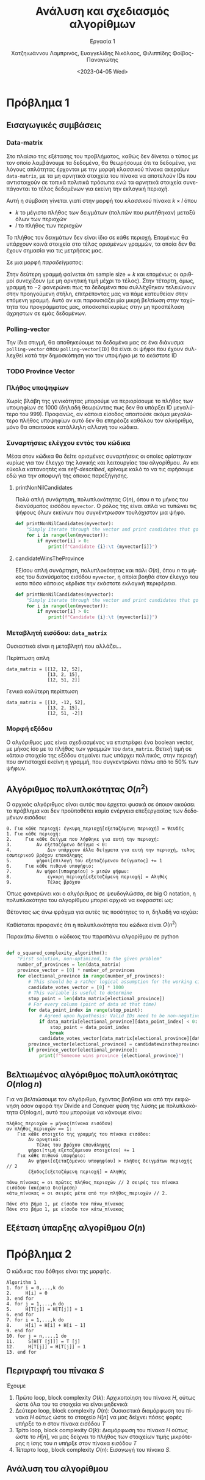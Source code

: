 #+TITLE: Ανάλυση και σχεδιασμός αλγορίθμων
#+SUBTITLE:  Εργασία 1
#+DESCRIPTION: Η πρώτη εργασία στο μάθημα της ανάλυσης και σχεδιασμού αλγορίθμων.
#+AUTHOR: Χατζηιωάννου Λαμπρινός, Ευαγγελίδης Νικόλαος, Φιλιππίδης Φοίβος-Παναγιώτης
#+LANGUAGE: el
#+DATE: <2023-04-05 Wed>
#+KEYWORDS:  algorithms ada
#+latex_class_options: [a4paper,11pt]
#+latex_compiler: xelatex
#+latex_header: \input{~/Github/org-to-latex-export/sample.tex}


* Πρόβλημα 1
#+begin_comment
Σκοπεύετε να βάλετε υποψηφιότητα στις επερχόμενες εκλογές και επιθυμείτε να
οργανώσετε όσο το δυνατό πιο αποτελεσματικά τις περιοδείες σας.

Εχετε στα χέρια σας δημοσκοπικά δεδομένα τα οποία σας δίνουν πληροφορία για κάθε
χωριό και πόλη της περιφέρειας στην οποία θέτετε υποψηφιότητα. Συγκεκριμένα για
κάθε ένα από τα μέρη αυτά, έχετε στα χέρια σας τί δήλωσε κάθε πολίτης, που πήρε
μέρος σε δημοσκόπηση, οτι προτίθεται να ψηφίσει (το ονοματεπώνυμο των υποψηφίων,
εσάς και των αντιπάλων σας).

Επειδή τα χρονικά περιθώρια είναι πολύ στενά, επιθυμείτε να περιοδεύσετε μόνο
στα μέρη εκείνα τα οποία φαίνεται από τα δημοσκοπικά δεδομένα ότι δεν
συγκεντρώνετε τουλάχιστον τις μισές ψήφους.

1. Σχεδιάστε έναν αλγόριθμο ο οποίος θα αποφασίζει για ένα μέρος σε χρόνο $0(n^2)$

2. Χρησιμοποιήστε την τεχνική Διαίρει και Βασίλευε για να επιτύχετε το παραπάνω
σε χρόνο O(n log n).

3. Υπάρχει αλγόριθμος που να επιτυγχάνει την ίδια εργασία σε χρόνο O(n);

#+end_comment

** Εισαγωγικές συμβάσεις
*** Data-matrix
Στο πλαίσιο της εξέτασης του προβλήματος, καθώς δεν δίνεται ο τύπος με τον οποίο
λαμβάνουμε τα δεδομένα, θα θεωρήσουμε ότι τα δεδομένα, για λόγους απλότητας
έρχονται με την μορφή κλασσικού πίνακα ακεραίων ~data-matrix~, με τα μη αρνητικά
στοιχεία του πίνακα να αποτελούν IDs που αντιστοιχούν σε τοπικά πολιτικά πρόσωπα
ενώ τα αρνητικά στοιχεία συνεπάγονται το τέλος δεδομένων για εκείνη την εκλογική
περιοχή.

Αυτή η σύμβαση γίνεται γιατί στην μορφή του /κλασσικού/ πίνακα $k\times l$ όπου
- $k$ το μέγιστο πλήθος των δειγμάτων (πολιτών που ρωτήθηκαν) μεταξύ όλων των περιοχών
- $l$ το πλήθος των περιοχών
Το πλήθος τον δειγμάτων δεν είναι ίδιο σε κάθε περιοχή. Επομένως θα υπάρχουν
κοινά στοιχεία στο τέλος ορισμένων γραμμών, τα οποία δεν θα έχουν σημασία για
τις μετρήσεις μας.

Σε μια μορφή /παραδείγματος/:
\begin{align*}
\begin{bmatrix}
\cdots & \cdots & \cdots & \cdots & \cdots &\cdots & \cdots & \cdots & \cdots \\
0  & 64 & 64 & 32 & 12 & \cdots & \cdots & \cdots & 21 \\
\cdots & \cdots & \cdots & \cdots & \cdots &\cdots & \cdots & \cdots & \cdots \\
0  & 54 & 12 & 22 & 13 & \cdots & -2 & \cdots & \cdots \\
\cdots & \cdots & \cdots & \cdots & \cdots &\cdots & \cdots & \cdots & \cdots \\
\end{bmatrix}
\end{align*}

Στην δεύτερη γραμμή φαίνεται ότι $\text{sample size} = k$ και επομένως οι
αριθμοί συνεχίζουν (με μη αρνητική τιμή μέχρι το τέλος). Στην τέταρτη, όμως,
γραμμή το $-2$ φανερώνει πως τα δεδομένα που συλλέχθηκαν τελειώνουν στην
προηγούμενη στήλη, επιτρέποντας μας να πάμε κατευθείαν στην επόμενη γραμμή. Αυτό
αν και παρουσιάζει μία μικρή βελτίωση στην ταχύτητα του προγράμματος μας,
αποσκοπεί κυρίως στην μη προσπέλαση άχρηστων σε εμάς δεδομένων.

*** Polling-vector
Την ίδια στιγμή, θα αποθηκεύουμε τα δεδομένα μας σε ένα διάνυσμα ~polling-vector~
όπου ~polling-vector[ID]~ θα είναι οι ψήφοι που έχουν συλλεχθεί κατά την
δημοσκόπηση για τον υποψήφιο με το εκάστοτε ID

*** TODO Province Vector

*** Πλήθος υποψηφίων
Χωρίς βλάβη της γενικότητας μπορούμε να περιορίσουμε το πλήθος των υποψηφίων σε
1000 (δηλαδή θεωρώντας πως δεν θα υπάρξει ID μεγαλύτερο του 999). Προφανώς, αν
κάποια είσοδος απαιτούσε ακόμα μεγαλύτερο πλήθος υποψηφίων αυτό δεν θα επηρέαζε
καθόλου τον αλγόριθμο, μόνο θα απαιτούσε κατάλληλη αλλαγή του κώδικα.

*** Συναρτήσεις ελέγχου εντός του κώδικα
Μέσα στον κώδικα θα δείτε ορισμένες συναρτήσεις οι οποίες ορίστηκαν κυρίως για
τον έλεγχο της λογικής και λειτουργίας του αλγορίθμου. Αν και εύκολα κατανοητές
και /self-described/, κρίναμε καλό το να τις αφήσουμε εδώ για την αποφυγή της
οποιας παρεξήγησης.

**** printNonNilCandidates
Πολύ απλή συνάρτηση, πολυπλοκότητας $O(n)$, όπου $n$ το μήκος του διανύσματος
εισόδου ~myvector~. Ο ρόλος της είναι απλά να τυπώνει τις ψήφους όλων εκείνων που
συγκέντρωσαν τουλάχιστον μια ψήφο.

#+begin_src python
def printNonNilCandidates(myvector):
    "Simply iterate through the vector and print candidates that got at least one vote"
    for i in range(len(myvector)):
        if myvector[i] > 0:
            print(f"Candidate {i}:\t {myvector[i]}")
#+end_src

**** candidateWinsTheProvince
Εξίσου απλή συνάρτηση, πολυπλοκότητας και πάλι $O(n)$, όπου $n$ το μήκος του
διανύσματος εισόδου ~myvector~, η οποία βοηθά στον έλεγχο του κατα πόσο κάποιος
κέρδισε την εκάστοτε εκλογική περιφέρεια.

#+begin_src python
def printNonNilCandidates(myvector):
    "Simply iterate through the vector and print candidates that got at least one vote"
    for i in range(len(myvector)):
        if myvector[i] > 0:
            print(f"Candidate {i}:\t {myvector[i]}")
#+end_src

*** Μεταβλητή εισόδου: ~data_matrix~
Ουσιαστικά είναι η μεταβλητή που αλλάζει...

Περίπτωση απλή
#+begin_src pyton
data_matrix = [[12, 12, 52],
               [13, 2, 15],
               [12, 51, 2]]
#+end_src

Γενικά καλύτερη περίπτωση
#+begin_src pyton
data_matrix = [[12, -12, 52],
               [13, 2, 15],
               [12, 51, -2]]
#+end_src

*** Μορφή εξόδου
Ο αλγόριθμος μας είναι σχεδιασμένος να επιστρέφει ένα boolean vector, με μήκος
ίσο με το πλήθος των γραμμών του ~data_matrix~. Θετική τιμή σε κάποιο στοιχείο της
εξόδου σημαίνει πως υπάρχει πολιτικός, στην περιοχή που αντιστοιχεί εκείνη η
γραμμή, που συγκεντρώνει πάνω από το 50% των ψήφων.

** Αλγόριθμος πολυπλοκότητας $O(n^2)$
Ο αρχικός αλγόριθμος είναι αυτός που έρχεται φυσικά σε όποιον ακούσει το
πρόβλημα και δεν προϋποθέτει καμία ενέργεια επεξεργασίας των δεδομένων εισόδου:

#+begin_example
0. Για κάθε περιοχή: έγκυρη_περιοχή[εξεταζόμενη περιοχή] = Ψευδές
1. Για κάθε περιοχή:
2.     Για κάθε δείγμα που λήφθηκε για αυτή την περιοχή:
3.         Αν εξεταζόμενο δείγμα < 0:
4.             Δεν υπάρχουν άλλα δείγματα για αυτή την περιοχή, τελος εσωτερικού βρόχου επανάληψης
5.         ψήφοι[επιλογή του εξεταζόμενου δείγματος] += 1
6.     Για κάθε πιθανό υποψήφιο:
7.         Αν ψήφοι[υποψηφίου] > μισών ψήφων:
8.             εγκυρη_περιοχή[εξεταζόμενη περιοχή] = Αληθές
9.             Τέλος βρόχου
#+end_example


Όπως φανερώνει και ο αλγόριθμος σε ψευδογλώσσα, σε big O notation, η
πολυπλοκότητα του αλγορίθμου μπορεί αρχικά να εκφραστεί ως:
\begin{equation}
O(\text{number of areas}\times\text{number of samples per area} + \text{number of areas}\times\text{number of candidates})
\end{equation}

Θέτοντας ως άνω φράγμα για αυτές τις ποσότητες το $n$, δηλαδή να ισχύει:
\begin{equation}
\text{number of areas}, \text{number of samples per area}, \text{number of candidates} \leq n
\end{equation}

Καθίσταται προφανές ότι η πολυπλοκότητα του κώδικα είναι $O(n^2)$

Παρακάτω δίνεται ο κώδικας του παραπάνω αλγορίθμου σε python
#+begin_src python

def o_squared_complexity_algorithm():
    "First solution, non-optimized, to the given problem"
    number_of_provinces = len(data_matrix)
    province_vector = [0] * number_of_provinces
    for electional_province in range(number_of_provinces):
        # This should be a rather logical assumption for the working circumstances
        candidate_votes_vector = [0] * 1000
        # This variable is useful to determine
        stop_point = len(data_matrix[electional_province])
        # For every column (point of data at that time)
        for data_point_index in range(stop_point):
            # Agreed upon hypothesis: Valid IDs need to be non-negative
            if data_matrix[electional_province][data_point_index] < 0:
                stop_point = data_point_index
                break
            candidate_votes_vector[data_matrix[electional_province][data_point_index]] += 1
        province_vector[electional_province] = candidatewinstheprovince(candidate_votes_vector, stop_point)
        if province_vector[electional_province]:
            print(f"Someone wins province {electional_province}")
#+end_src

** Βελτιωμένος αλγόριθμος πολυπλοκότητας $O(n\log{n})$
Για να βελτιώσουμε τον αλγόριθμο, έχοντας βοήθεια και από την εκφώνηση όσον
αφορά την Divide and Conquer φύση της λύσης με πολυπλοκότητα $O(n\log{n})$, αυτό
που μπορούμε να κάνουμε είναι:

#+begin_example
πλήθος_περιοχών = μήκος(πίνακα εισόδου)
αν πλήθος_περιοχών == 1:
    Για κάθε στοιχείο της γραμμής του πίνακα εισόδου:
        Αν αρνητικό:
           Τέλος του βρόχου επανάληψης
        ψήφοι[τιμή εξεταζόμενου στοιχείου] += 1
    Για κάθε πιθανό υποψήφιο:
        Αν ψήφοι[εξεταζόμενου υποψηφίου] > πλήθος δειγμάτων περιοχής // 2
        έξοδος[εξεταζόμενη περιοχή] = Αληθής

πάνω_πίνακας = οι πρώτες πλήθος_περιοχών // 2 σειρές του πίνακα εισόδου (ακέραια διαίρεση)
κάτω_πίνακας = οι σειρές μέτα από την πλήθος_περιοχών // 2.

Πάνε στο βήμα 1, με είσοδο τον πάνω_πίνακας
Πάνε στο βήμα 1, με είσοδο τον κάτω_πίνακας
#+end_example

** Εξέταση ύπαρξης αλγορίθμου $O(n)$

* Πρόβλημα 2

Ο κώδικας που δόθηκε είναι της μορφής. 

#+begin_example
Algorithm 1
1. for i = 0,...,k do
2.     H[i] = 0
3. end for
4. for j = 1,...,n do
5.     H[T[j]] = H[T[j]] + 1
6. end for
7. for i = 1,...,k do
8.     H[i] = H[i] + H[i − 1]
9. end for
10. for j = n,...,1 do
11.     S[H[T [j]]] = T [j]
12.     H[T[j]] = H[T[j]] − 1
13. end for
#+end_example

** Περιγραφή του πίνακα $S$
Έχουμε
1. Πρώτο loop, block complexity $O(k)$:
   Αρχικοποίηση του πίνακα $H$, ούτως ώστε όλα του τα στοιχεία να είναι μηδενικά
2. Δεύτερο loop, block complexity $O(n)$:
   Ουσιαστικά διαμόρφωση του πίνακα $H$ ούτως ώστε το στοιχείο $H[n]$ να μας
   δείχνει πόσες φορές υπήρξε το $n$ στον πίνακα εισόδου $T$
3. Τρίτο loop, block complexity $O(k)$:
   Διαμόρφωση του πίνακα $H$ ούτως ώστε το $H[n]$, να μας δείχνει το πλήθος των
   στοιχείων τιμής μικρότερης η ίσης του $n$ υπήρξε στον πίνακα εισόδου $T$
4. Τέταρτο loop, block complexity $O(n)$:
   Εισαγωγή του πίνακα $S$. 

** Ανάλυση του αλγορίθμου


